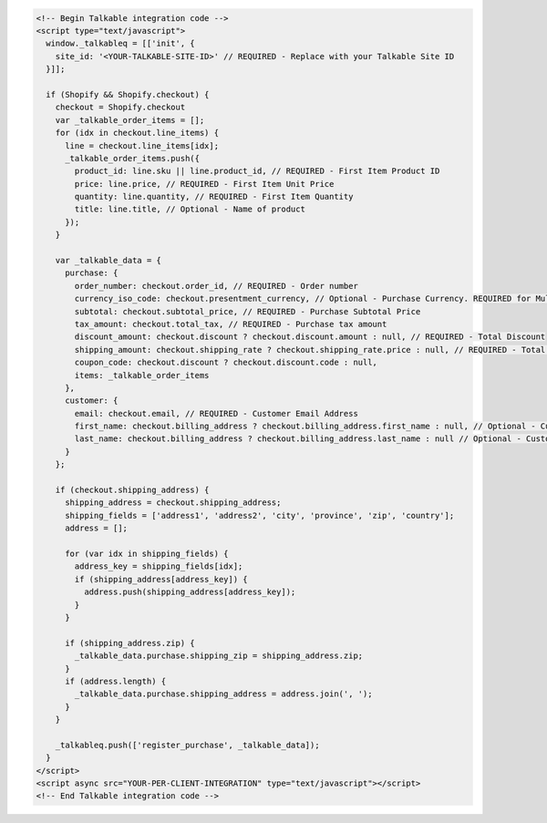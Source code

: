 .. code-block:: html

  <!-- Begin Talkable integration code -->
  <script type="text/javascript">
    window._talkableq = [['init', {
      site_id: '<YOUR-TALKABLE-SITE-ID>' // REQUIRED - Replace with your Talkable Site ID
    }]];

    if (Shopify && Shopify.checkout) {
      checkout = Shopify.checkout
      var _talkable_order_items = [];
      for (idx in checkout.line_items) {
        line = checkout.line_items[idx];
        _talkable_order_items.push({
          product_id: line.sku || line.product_id, // REQUIRED - First Item Product ID
          price: line.price, // REQUIRED - First Item Unit Price
          quantity: line.quantity, // REQUIRED - First Item Quantity
          title: line.title, // Optional - Name of product
        });
      }

      var _talkable_data = {
        purchase: {
          order_number: checkout.order_id, // REQUIRED - Order number
          currency_iso_code: checkout.presentment_currency, // Optional - Purchase Currency. REQUIRED for Multi-Currency Sites
          subtotal: checkout.subtotal_price, // REQUIRED - Purchase Subtotal Price
          tax_amount: checkout.total_tax, // REQUIRED - Purchase tax amount
          discount_amount: checkout.discount ? checkout.discount.amount : null, // REQUIRED - Total Discount
          shipping_amount: checkout.shipping_rate ? checkout.shipping_rate.price : null, // REQUIRED - Total Shipping Cost
          coupon_code: checkout.discount ? checkout.discount.code : null,
          items: _talkable_order_items
        },
        customer: {
          email: checkout.email, // REQUIRED - Customer Email Address
          first_name: checkout.billing_address ? checkout.billing_address.first_name : null, // Optional - Customer first name
          last_name: checkout.billing_address ? checkout.billing_address.last_name : null // Optional - Customer last name
        }
      };

      if (checkout.shipping_address) {
        shipping_address = checkout.shipping_address;
        shipping_fields = ['address1', 'address2', 'city', 'province', 'zip', 'country'];
        address = [];

        for (var idx in shipping_fields) {
          address_key = shipping_fields[idx];
          if (shipping_address[address_key]) {
            address.push(shipping_address[address_key]);
          }
        }

        if (shipping_address.zip) {
          _talkable_data.purchase.shipping_zip = shipping_address.zip;
        }
        if (address.length) {
          _talkable_data.purchase.shipping_address = address.join(', ');
        }
      }

      _talkableq.push(['register_purchase', _talkable_data]);
    }
  </script>
  <script async src="YOUR-PER-CLIENT-INTEGRATION" type="text/javascript"></script>
  <!-- End Talkable integration code -->
